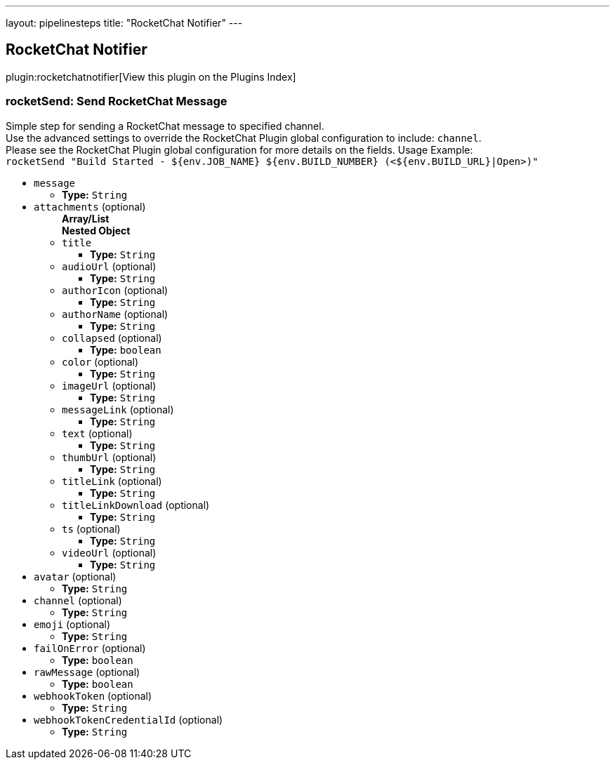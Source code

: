 ---
layout: pipelinesteps
title: "RocketChat Notifier"
---

:notitle:
:description:
:author:
:email: jenkinsci-users@googlegroups.com
:sectanchors:
:toc: left

== RocketChat Notifier

plugin:rocketchatnotifier[View this plugin on the Plugins Index]

=== +rocketSend+: Send RocketChat Message
++++
<div><div>
  Simple step for sending a RocketChat message to specified channel.
 <br> Use the advanced settings to override the RocketChat Plugin global configuration to include: 
 <code>channel</code>.
 <br> Please see the RocketChat Plugin global configuration for more details on the fields. Usage Example:
 <br> 
 <code> rocketSend "Build Started - ${env.JOB_NAME} ${env.BUILD_NUMBER} (&lt;${env.BUILD_URL}|Open&gt;)" </code> 
</div></div>
<ul><li><code>message</code>
<ul><li><b>Type:</b> <code>String</code></li></ul></li>
<li><code>attachments</code> (optional)
<ul><b>Array/List</b><br/>
<b>Nested Object</b>
<li><code>title</code>
<ul><li><b>Type:</b> <code>String</code></li></ul></li>
<li><code>audioUrl</code> (optional)
<ul><li><b>Type:</b> <code>String</code></li></ul></li>
<li><code>authorIcon</code> (optional)
<ul><li><b>Type:</b> <code>String</code></li></ul></li>
<li><code>authorName</code> (optional)
<ul><li><b>Type:</b> <code>String</code></li></ul></li>
<li><code>collapsed</code> (optional)
<ul><li><b>Type:</b> <code>boolean</code></li></ul></li>
<li><code>color</code> (optional)
<ul><li><b>Type:</b> <code>String</code></li></ul></li>
<li><code>imageUrl</code> (optional)
<ul><li><b>Type:</b> <code>String</code></li></ul></li>
<li><code>messageLink</code> (optional)
<ul><li><b>Type:</b> <code>String</code></li></ul></li>
<li><code>text</code> (optional)
<ul><li><b>Type:</b> <code>String</code></li></ul></li>
<li><code>thumbUrl</code> (optional)
<ul><li><b>Type:</b> <code>String</code></li></ul></li>
<li><code>titleLink</code> (optional)
<ul><li><b>Type:</b> <code>String</code></li></ul></li>
<li><code>titleLinkDownload</code> (optional)
<ul><li><b>Type:</b> <code>String</code></li></ul></li>
<li><code>ts</code> (optional)
<ul><li><b>Type:</b> <code>String</code></li></ul></li>
<li><code>videoUrl</code> (optional)
<ul><li><b>Type:</b> <code>String</code></li></ul></li>
</ul></li>
<li><code>avatar</code> (optional)
<ul><li><b>Type:</b> <code>String</code></li></ul></li>
<li><code>channel</code> (optional)
<ul><li><b>Type:</b> <code>String</code></li></ul></li>
<li><code>emoji</code> (optional)
<ul><li><b>Type:</b> <code>String</code></li></ul></li>
<li><code>failOnError</code> (optional)
<ul><li><b>Type:</b> <code>boolean</code></li></ul></li>
<li><code>rawMessage</code> (optional)
<ul><li><b>Type:</b> <code>boolean</code></li></ul></li>
<li><code>webhookToken</code> (optional)
<ul><li><b>Type:</b> <code>String</code></li></ul></li>
<li><code>webhookTokenCredentialId</code> (optional)
<ul><li><b>Type:</b> <code>String</code></li></ul></li>
</ul>


++++
